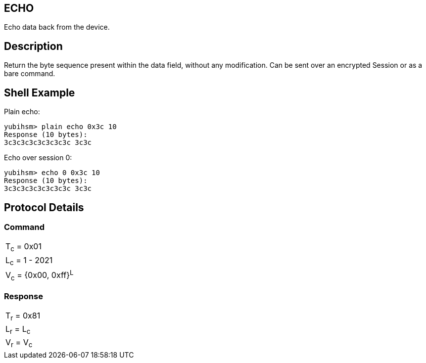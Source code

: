 == ECHO

Echo data back from the device.

== Description

Return the byte sequence present within the data field, without any
modification. Can be sent over an encrypted Session or as a bare command.

== Shell Example

Plain echo:

  yubihsm> plain echo 0x3c 10
  Response (10 bytes):
  3c3c3c3c3c3c3c3c 3c3c

Echo over session 0:

  yubihsm> echo 0 0x3c 10
  Response (10 bytes):
  3c3c3c3c3c3c3c3c 3c3c

== Protocol Details

=== Command

|======================
|T~c~ = 0x01
|L~c~ = 1 - 2021
|V~c~ = {0x00, 0xff}^L^
|======================

=== Response

|===========
|T~r~ = 0x81
|L~r~ = L~c~
|V~r~ = V~c~
|===========
